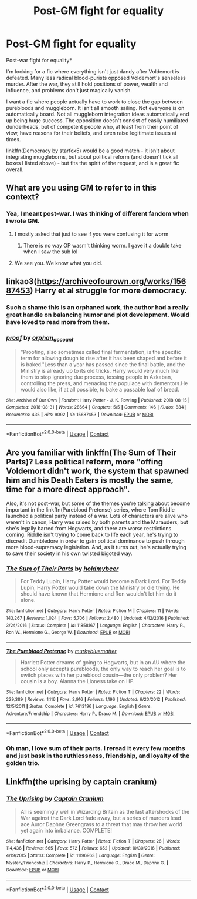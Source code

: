 #+TITLE: Post-GM fight for equality

* Post-GM fight for equality
:PROPERTIES:
:Author: Togop
:Score: 6
:DateUnix: 1605819630.0
:DateShort: 2020-Nov-20
:FlairText: Request
:END:
Post-war fight for equality*

I'm looking for a fic where everything isn't just dandy after Voldemort is defeated. Many less radical blood-purists opposed Voldemort's senseless murder. After the war, they still hold positions of power, wealth and influence, and problems don't just magically vanish.

I want a fic where people actually have to work to close the gap between purebloods and muggleborn. It isn't all smooth sailing. Not everyone is on automatically board. Not all muggleborn integration ideas automatically end up being huge success. The opposition doesn't consist of easily humiliated dunderheads, but of competent people who, at least from their point of view, have reasons for their beliefs, and even raise legitimate issues at times.

linkffn(Democracy by starfox5) would be a good match - it isn't about integrating muggleborns, but about political reform (and doesn't tick all boxes I listed above) - but fits the spirit of the request, and is a great fic overall.


** What are you using GM to refer to in this context?
:PROPERTIES:
:Author: pyxisofpandemonium
:Score: 4
:DateUnix: 1605819966.0
:DateShort: 2020-Nov-20
:END:

*** Yea, I meant post-war. I was thinking of different fandom when I wrote GM.
:PROPERTIES:
:Author: Togop
:Score: 5
:DateUnix: 1605820499.0
:DateShort: 2020-Nov-20
:END:

**** I mostly asked that just to see if you were confusing it for worm
:PROPERTIES:
:Author: pyxisofpandemonium
:Score: 8
:DateUnix: 1605820623.0
:DateShort: 2020-Nov-20
:END:

***** There is no way OP wasm't thinking worm. I gave it a double take when I saw the sub lol
:PROPERTIES:
:Author: rtg35
:Score: 4
:DateUnix: 1605837992.0
:DateShort: 2020-Nov-20
:END:


**** We see you. We know what you did.
:PROPERTIES:
:Author: dojomojo1300
:Score: 3
:DateUnix: 1605845302.0
:DateShort: 2020-Nov-20
:END:


** linkao3([[https://archiveofourown.org/works/15687453]]) Harry et al struggle for more democracy.
:PROPERTIES:
:Author: davidwelch158
:Score: 3
:DateUnix: 1605824024.0
:DateShort: 2020-Nov-20
:END:

*** Such a shame this is an orphaned work, the author had a really great handle on balancing humor and plot development. Would have loved to read more from them.
:PROPERTIES:
:Author: bgottfried91
:Score: 2
:DateUnix: 1605832001.0
:DateShort: 2020-Nov-20
:END:


*** [[https://archiveofourown.org/works/15687453][*/proof/*]] by [[https://www.archiveofourown.org/users/orphan_account/pseuds/orphan_account][/orphan_account/]]

#+begin_quote
  "Proofing, also sometimes called final fermentation, is the specific term for allowing dough to rise after it has been shaped and before it is baked."Less than a year has passed since the final battle, and the Ministry is already up to its old tricks. Harry would very much like them to stop ignoring due process, tossing people in Azkaban, controlling the press, and menacing the populace with dementors.He would also like, if at all possible, to bake a passable loaf of bread.
#+end_quote

^{/Site/:} ^{Archive} ^{of} ^{Our} ^{Own} ^{*|*} ^{/Fandom/:} ^{Harry} ^{Potter} ^{-} ^{J.} ^{K.} ^{Rowling} ^{*|*} ^{/Published/:} ^{2018-08-15} ^{*|*} ^{/Completed/:} ^{2018-08-31} ^{*|*} ^{/Words/:} ^{28664} ^{*|*} ^{/Chapters/:} ^{5/5} ^{*|*} ^{/Comments/:} ^{146} ^{*|*} ^{/Kudos/:} ^{884} ^{*|*} ^{/Bookmarks/:} ^{435} ^{*|*} ^{/Hits/:} ^{9092} ^{*|*} ^{/ID/:} ^{15687453} ^{*|*} ^{/Download/:} ^{[[https://archiveofourown.org/downloads/15687453/proof.epub?updated_at=1595197544][EPUB]]} ^{or} ^{[[https://archiveofourown.org/downloads/15687453/proof.mobi?updated_at=1595197544][MOBI]]}

--------------

*FanfictionBot*^{2.0.0-beta} | [[https://github.com/FanfictionBot/reddit-ffn-bot/wiki/Usage][Usage]] | [[https://www.reddit.com/message/compose?to=tusing][Contact]]
:PROPERTIES:
:Author: FanfictionBot
:Score: 1
:DateUnix: 1605824046.0
:DateShort: 2020-Nov-20
:END:


** Are you familiar with linkffn(The Sum of Their Parts)? Less political reform, more "offing Voldemort didn't work, the system that spawned him and his Death Eaters is mostly the same, time for a more direct approach".

Also, it's not post-war, but some of the themes you're talking about become important in the linkffn(Pureblood Pretense) series, where Tom Riddle launched a political party instead of a war. Lots of characters are alive who weren't in canon, Harry was raised by both parents and the Marauders, but she's legally barred from Hogwarts, and there are worse restrictions coming. Riddle isn't trying to come back to life each year, he's trying to discredit Dumbledore in order to gain political dominance to push through more blood-supremacy legislation. And, as it turns out, he's actually trying to save their society in his own twisted bigoted way.
:PROPERTIES:
:Author: thrawnca
:Score: 4
:DateUnix: 1605831567.0
:DateShort: 2020-Nov-20
:END:

*** [[https://www.fanfiction.net/s/11858167/1/][*/The Sum of Their Parts/*]] by [[https://www.fanfiction.net/u/7396284/holdmybeer][/holdmybeer/]]

#+begin_quote
  For Teddy Lupin, Harry Potter would become a Dark Lord. For Teddy Lupin, Harry Potter would take down the Ministry or die trying. He should have known that Hermione and Ron wouldn't let him do it alone.
#+end_quote

^{/Site/:} ^{fanfiction.net} ^{*|*} ^{/Category/:} ^{Harry} ^{Potter} ^{*|*} ^{/Rated/:} ^{Fiction} ^{M} ^{*|*} ^{/Chapters/:} ^{11} ^{*|*} ^{/Words/:} ^{143,267} ^{*|*} ^{/Reviews/:} ^{1,024} ^{*|*} ^{/Favs/:} ^{5,706} ^{*|*} ^{/Follows/:} ^{2,480} ^{*|*} ^{/Updated/:} ^{4/12/2016} ^{*|*} ^{/Published/:} ^{3/24/2016} ^{*|*} ^{/Status/:} ^{Complete} ^{*|*} ^{/id/:} ^{11858167} ^{*|*} ^{/Language/:} ^{English} ^{*|*} ^{/Characters/:} ^{Harry} ^{P.,} ^{Ron} ^{W.,} ^{Hermione} ^{G.,} ^{George} ^{W.} ^{*|*} ^{/Download/:} ^{[[http://www.ff2ebook.com/old/ffn-bot/index.php?id=11858167&source=ff&filetype=epub][EPUB]]} ^{or} ^{[[http://www.ff2ebook.com/old/ffn-bot/index.php?id=11858167&source=ff&filetype=mobi][MOBI]]}

--------------

[[https://www.fanfiction.net/s/7613196/1/][*/The Pureblood Pretense/*]] by [[https://www.fanfiction.net/u/3489773/murkybluematter][/murkybluematter/]]

#+begin_quote
  Harriett Potter dreams of going to Hogwarts, but in an AU where the school only accepts purebloods, the only way to reach her goal is to switch places with her pureblood cousin---the only problem? Her cousin is a boy. Alanna the Lioness take on HP.
#+end_quote

^{/Site/:} ^{fanfiction.net} ^{*|*} ^{/Category/:} ^{Harry} ^{Potter} ^{*|*} ^{/Rated/:} ^{Fiction} ^{T} ^{*|*} ^{/Chapters/:} ^{22} ^{*|*} ^{/Words/:} ^{229,389} ^{*|*} ^{/Reviews/:} ^{1,116} ^{*|*} ^{/Favs/:} ^{2,916} ^{*|*} ^{/Follows/:} ^{1,196} ^{*|*} ^{/Updated/:} ^{6/20/2012} ^{*|*} ^{/Published/:} ^{12/5/2011} ^{*|*} ^{/Status/:} ^{Complete} ^{*|*} ^{/id/:} ^{7613196} ^{*|*} ^{/Language/:} ^{English} ^{*|*} ^{/Genre/:} ^{Adventure/Friendship} ^{*|*} ^{/Characters/:} ^{Harry} ^{P.,} ^{Draco} ^{M.} ^{*|*} ^{/Download/:} ^{[[http://www.ff2ebook.com/old/ffn-bot/index.php?id=7613196&source=ff&filetype=epub][EPUB]]} ^{or} ^{[[http://www.ff2ebook.com/old/ffn-bot/index.php?id=7613196&source=ff&filetype=mobi][MOBI]]}

--------------

*FanfictionBot*^{2.0.0-beta} | [[https://github.com/FanfictionBot/reddit-ffn-bot/wiki/Usage][Usage]] | [[https://www.reddit.com/message/compose?to=tusing][Contact]]
:PROPERTIES:
:Author: FanfictionBot
:Score: 1
:DateUnix: 1605831601.0
:DateShort: 2020-Nov-20
:END:


*** Oh man, I love sum of their parts. I reread it every few months and just bask in the ruthlessness, friendship, and loyalty of the golden trio.
:PROPERTIES:
:Author: eurasian_nuthatch
:Score: 1
:DateUnix: 1605833771.0
:DateShort: 2020-Nov-20
:END:


** Linkffn(the uprising by captain cranium)
:PROPERTIES:
:Author: SeaWeb5
:Score: 1
:DateUnix: 1605835962.0
:DateShort: 2020-Nov-20
:END:

*** [[https://www.fanfiction.net/s/11196963/1/][*/The Uprising/*]] by [[https://www.fanfiction.net/u/449738/Captain-Cranium][/Captain Cranium/]]

#+begin_quote
  All is seemingly well in Wizarding Britain as the last aftershocks of the War against the Dark Lord fade away, but a series of murders lead ace Auror Daphne Greengrass to a threat that may throw her world yet again into imbalance. COMPLETE!
#+end_quote

^{/Site/:} ^{fanfiction.net} ^{*|*} ^{/Category/:} ^{Harry} ^{Potter} ^{*|*} ^{/Rated/:} ^{Fiction} ^{T} ^{*|*} ^{/Chapters/:} ^{26} ^{*|*} ^{/Words/:} ^{114,436} ^{*|*} ^{/Reviews/:} ^{565} ^{*|*} ^{/Favs/:} ^{572} ^{*|*} ^{/Follows/:} ^{652} ^{*|*} ^{/Updated/:} ^{10/30/2016} ^{*|*} ^{/Published/:} ^{4/19/2015} ^{*|*} ^{/Status/:} ^{Complete} ^{*|*} ^{/id/:} ^{11196963} ^{*|*} ^{/Language/:} ^{English} ^{*|*} ^{/Genre/:} ^{Mystery/Friendship} ^{*|*} ^{/Characters/:} ^{Harry} ^{P.,} ^{Hermione} ^{G.,} ^{Draco} ^{M.,} ^{Daphne} ^{G.} ^{*|*} ^{/Download/:} ^{[[http://www.ff2ebook.com/old/ffn-bot/index.php?id=11196963&source=ff&filetype=epub][EPUB]]} ^{or} ^{[[http://www.ff2ebook.com/old/ffn-bot/index.php?id=11196963&source=ff&filetype=mobi][MOBI]]}

--------------

*FanfictionBot*^{2.0.0-beta} | [[https://github.com/FanfictionBot/reddit-ffn-bot/wiki/Usage][Usage]] | [[https://www.reddit.com/message/compose?to=tusing][Contact]]
:PROPERTIES:
:Author: FanfictionBot
:Score: 1
:DateUnix: 1605835984.0
:DateShort: 2020-Nov-20
:END:
